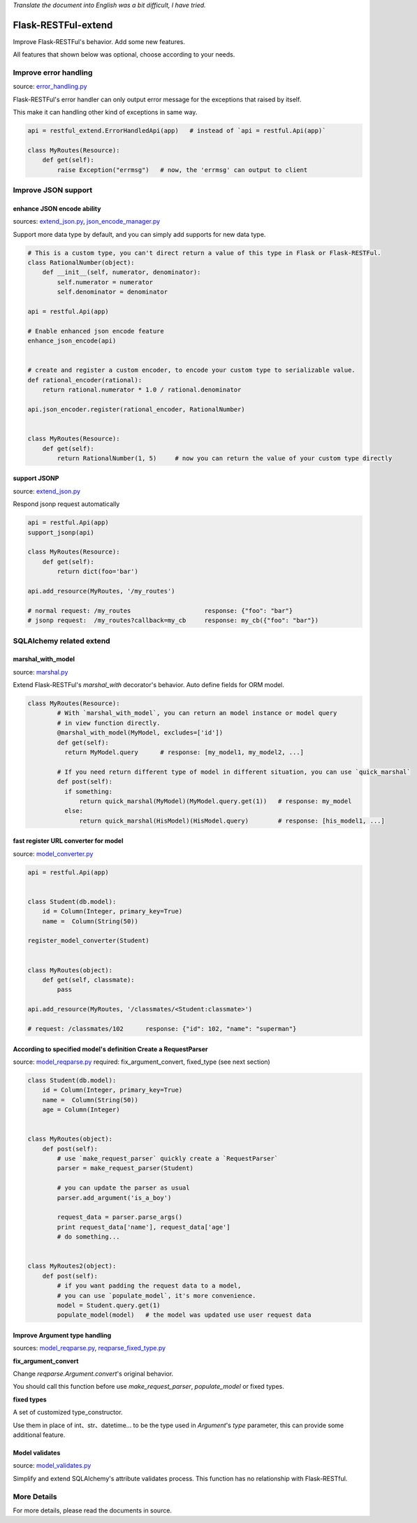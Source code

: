 *Translate the document into English was a bit difficult, I have tried.*

Flask-RESTFul-extend
====================

Improve Flask-RESTFul's behavior. Add some new features.

All features that shown below was optional, choose according to your needs.


Improve error handling
----------------------
source: error_handling.py_

Flask-RESTFul's error handler can only output error message for the exceptions that raised by itself.

This make it can handling other kind of exceptions in same way.

.. code-block:: python

    api = restful_extend.ErrorHandledApi(app)   # instead of `api = restful.Api(app)`

    class MyRoutes(Resource):
        def get(self):
            raise Exception("errmsg")   # now, the 'errmsg' can output to client



Improve JSON support
--------------------

enhance JSON encode ability
^^^^^^^^^^^^^^^^^^^^^^^^^^^
sources: extend_json.py_, json_encode_manager.py_

Support more data type by default, and you can simply add supports for new data type.

.. code-block:: python

    # This is a custom type, you can't direct return a value of this type in Flask or Flask-RESTFul.
    class RationalNumber(object):
        def __init__(self, numerator, denominator):
            self.numerator = numerator
            self.denominator = denominator

    api = restful.Api(app)

    # Enable enhanced json encode feature
    enhance_json_encode(api)


    # create and register a custom encoder, to encode your custom type to serializable value.
    def rational_encoder(rational):
        return rational.numerator * 1.0 / rational.denominator

    api.json_encoder.register(rational_encoder, RationalNumber)


    class MyRoutes(Resource):
        def get(self):
            return RationalNumber(1, 5)     # now you can return the value of your custom type directly



support JSONP
^^^^^^^^^^^^^
source: extend_json.py_

Respond jsonp request automatically

.. code-block:: python

    api = restful.Api(app)
    support_jsonp(api)

    class MyRoutes(Resource):
        def get(self):
            return dict(foo='bar')

    api.add_resource(MyRoutes, '/my_routes')

    # normal request: /my_routes                    response: {"foo": "bar"}
    # jsonp request:  /my_routes?callback=my_cb     response: my_cb({"foo": "bar"})



SQLAlchemy related extend
-------------------------

marshal_with_model
^^^^^^^^^^^^^^^^^^
source: marshal.py_

Extend Flask-RESTFul's `marshal_with` decorator's behavior.
Auto define fields for ORM model.

.. code-block:: python

    class MyRoutes(Resource):
            # With `marshal_with_model`, you can return an model instance or model query
            # in view function directly.
            @marshal_with_model(MyModel, excludes=['id'])
            def get(self):
              return MyModel.query      # response: [my_model1, my_model2, ...]

            # If you need return different type of model in different situation, you can use `quick_marshal`
            def post(self):
              if something:
                  return quick_marshal(MyModel)(MyModel.query.get(1))   # response: my_model
              else:
                  return quick_marshal(HisModel)(HisModel.query)        # response: [his_model1, ...]



fast register URL converter for model
^^^^^^^^^^^^^^^^^^^^^^^^^^^^^^^^^^^^^
source: model_converter.py_

.. code-block:: python

    api = restful.Api(app)


    class Student(db.model):
        id = Column(Integer, primary_key=True)
        name =  Column(String(50))

    register_model_converter(Student)


    class MyRoutes(object):
        def get(self, classmate):
            pass

    api.add_resource(MyRoutes, '/classmates/<Student:classmate>')

    # request: /classmates/102      response: {"id": 102, "name": "superman"}



According to specified model's definition Create a RequestParser
^^^^^^^^^^^^^^^^^^^^^^^^^^^^^^^^^^^^^^^^^^^^^^^^^^^^^^^^^^^^^^^^
source: model_reqparse.py_
required: fix_argument_convert, fixed_type (see next section)

.. code-block:: python

    class Student(db.model):
        id = Column(Integer, primary_key=True)
        name =  Column(String(50))
        age = Column(Integer)


    class MyRoutes(object):
        def post(self):
            # use `make_request_parser` quickly create a `RequestParser`
            parser = make_request_parser(Student)

            # you can update the parser as usual
            parser.add_argument('is_a_boy')

            request_data = parser.parse_args()
            print request_data['name'], request_data['age']
            # do something...


    class MyRoutes2(object):
        def post(self):
            # if you want padding the request data to a model,
            # you can use `populate_model`, it's more convenience.
            model = Student.query.get(1)
            populate_model(model)   # the model was updated use user request data



Improve Argument type handling
^^^^^^^^^^^^^^^^^^^^^^^^^^^^^^
sources: model_reqparse.py_, reqparse_fixed_type.py_

**fix_argument_convert**

Change `reqparse.Argument.convert`'s original behavior.

You should call this function before use `make_request_parser`, `populate_model` or fixed types.

**fixed types**

A set of customized type_constructor.

Use them in place of int、str、datetime... to be the type used in `Argument`'s `type` parameter,
this can provide some additional feature.



Model validates
^^^^^^^^^^^^^^^
source: model_validates.py_

Simplify and extend SQLAlchemy's attribute validates process.
This function has no relationship with Flask-RESTful.




More Details
------------
For more details, please read the documents in source.




.. _error_handling.py: https://github.com/anjianshi/flask-restful-extend/blob/master/flask_restful_extend/error_handling.py

.. _extend_json.py: https://github.com/anjianshi/flask-restful-extend/blob/master/flask_restful_extend/extend_json.py

.. _json_encode_manager.py: https://github.com/anjianshi/flask-restful-extend/blob/master/flask_restful_extend/json_encode_manager.py

.. _marshal.py: https://github.com/anjianshi/flask-restful-extend/blob/master/flask_restful_extend/marshal.py

.. _model_converter.py: https://github.com/anjianshi/flask-restful-extend/blob/master/flask_restful_extend/model_converter.py

.. _model_reqparse.py: https://github.com/anjianshi/flask-restful-extend/blob/master/flask_restful_extend/model_reqparse.py

.. _reqparse_fixed_type.py: https://github.com/anjianshi/flask-restful-extend/blob/master/flask_restful_extend/reqparse_fixed_type.py

.. _model_validates.py: https://github.com/anjianshi/flask-restful-extend/blob/master/flask_restful_extend/model_validates.py
